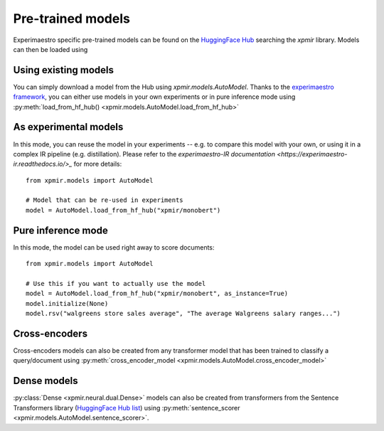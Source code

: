 Pre-trained models
==================

Experimaestro specific pre-trained models can be found on
the `HuggingFace Hub <https://huggingface.co/models?library=xpmir>`_
searching the `xpmir` library. Models can then be loaded using


Using existing models
---------------------

You can simply download a model from the Hub using `xpmir.models.AutoModel`.
Thanks to the `experimaestro framework <https://github.com/experimaestro/experimaestro-python>`_,
you can either use models in your own experiments or in pure inference mode using
:py:meth:`load_from_hf_hub() <xpmir.models.AutoModel.load_from_hf_hub>`

As experimental models
----------------------

In this mode, you can reuse the model in your experiments -- e.g. to compare this model
with your own, or using it in a complex IR pipeline (e.g. distillation). Please
refer to the `experimaestro-IR documentation <https://experimaestro-ir.readthedocs.io/>_`
for more details::

    from xpmir.models import AutoModel

    # Model that can be re-used in experiments
    model = AutoModel.load_from_hf_hub("xpmir/monobert")

Pure inference mode
-------------------

In this mode, the model can be used right away to score documents::

    from xpmir.models import AutoModel

    # Use this if you want to actually use the model
    model = AutoModel.load_from_hf_hub("xpmir/monobert", as_instance=True)
    model.initialize(None)
    model.rsv("walgreens store sales average", "The average Walgreens salary ranges...")


Cross-encoders
--------------

Cross-encoders models can also be created from any transformer model that has been trained
to classify a query/document using :py:meth:`cross_encoder_model <xpmir.models.AutoModel.cross_encoder_model>`




Dense models
------------

:py:class:`Dense <xpmir.neural.dual.Dense>` models can also be created from
transformers from the Sentence Transformers library (`HuggingFace Hub list <https://huggingface.co/models?library=sentence-transformers>`_) using :py:meth:`sentence_scorer <xpmir.models.AutoModel.sentence_scorer>`.
